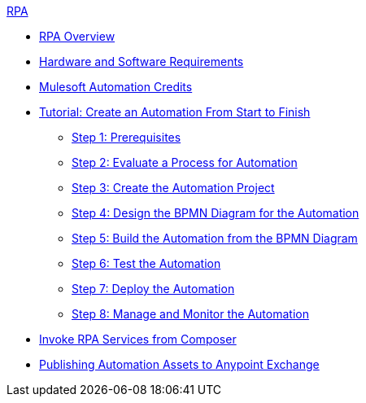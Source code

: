 .xref:index.adoc[RPA]
* xref:index.adoc[RPA Overview]
* xref:hardware-software-requirements.adoc[Hardware and Software Requirements]
* xref:ms-automation-credits.adoc[Mulesoft Automation Credits]
* xref:automation-tutorial-introduction.adoc[Tutorial: Create an Automation From Start to Finish]
** xref:automation-tutorial-prerequisites.adoc[Step 1: Prerequisites]
** xref:automation-tutorial-evaluate.adoc[Step 2: Evaluate a Process for Automation]
** xref:automation-tutorial-create.adoc[Step 3: Create the Automation Project]
** xref:automation-tutorial-design.adoc[Step 4: Design the BPMN Diagram for the Automation]
** xref:automation-tutorial-build.adoc[Step 5: Build the Automation from the BPMN Diagram]
** xref:automation-tutorial-test.adoc[Step 6: Test the Automation]
** xref:automation-tutorial-deploy.adoc[Step 7: Deploy the Automation]
** xref:automation-tutorial-monitor.adoc[Step 8: Manage and Monitor the Automation]
* xref:invoke-rpa-services.adoc[Invoke RPA Services from Composer]
* xref:rpa-home::publish-process-automation-exchange.adoc[Publishing Automation Assets to Anypoint Exchange]

